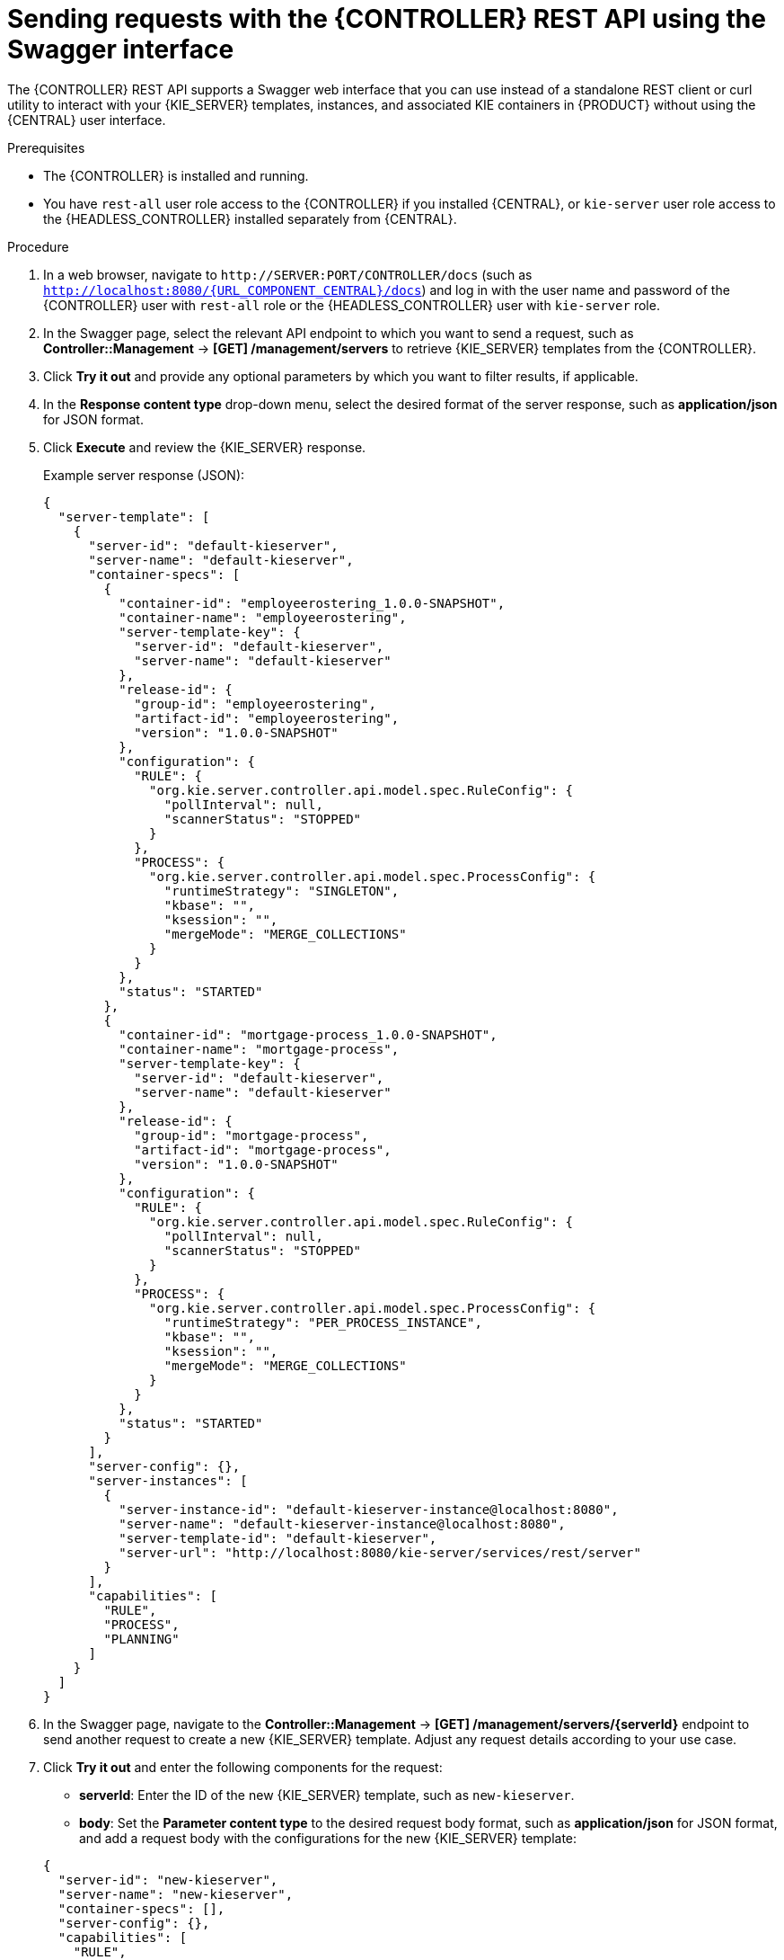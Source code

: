 [id='controller-rest-api-requests-swagger-proc_{context}']
= Sending requests with the {CONTROLLER} REST API using the Swagger interface

The {CONTROLLER} REST API supports a Swagger web interface that you can use instead of a standalone REST client or curl utility to interact with your {KIE_SERVER} templates, instances, and associated KIE containers in {PRODUCT} without using the {CENTRAL} user interface.

.Prerequisites
* The {CONTROLLER} is installed and running.
* You have `rest-all` user role access to the {CONTROLLER} if you installed {CENTRAL}, or `kie-server` user role access to the {HEADLESS_CONTROLLER} installed separately from {CENTRAL}.

.Procedure
. In a web browser, navigate to `\http://SERVER:PORT/CONTROLLER/docs` (such as `http://localhost:8080/{URL_COMPONENT_CENTRAL}/docs`) and log in with the user name and password of the {CONTROLLER} user with `rest-all` role or the {HEADLESS_CONTROLLER} user with `kie-server` role.
. In the Swagger page, select the relevant API endpoint to which you want to send a request, such as *Controller::Management* -> *[GET] /management/servers* to retrieve {KIE_SERVER} templates from the {CONTROLLER}.
. Click *Try it out* and provide any optional parameters by which you want to filter results, if applicable.
. In the *Response content type* drop-down menu, select the desired format of the server response, such as *application/json* for JSON format.
. Click *Execute* and review the {KIE_SERVER} response.
+
--
Example server response (JSON):

[source,json]
----
{
  "server-template": [
    {
      "server-id": "default-kieserver",
      "server-name": "default-kieserver",
      "container-specs": [
        {
          "container-id": "employeerostering_1.0.0-SNAPSHOT",
          "container-name": "employeerostering",
          "server-template-key": {
            "server-id": "default-kieserver",
            "server-name": "default-kieserver"
          },
          "release-id": {
            "group-id": "employeerostering",
            "artifact-id": "employeerostering",
            "version": "1.0.0-SNAPSHOT"
          },
          "configuration": {
            "RULE": {
              "org.kie.server.controller.api.model.spec.RuleConfig": {
                "pollInterval": null,
                "scannerStatus": "STOPPED"
              }
            },
            "PROCESS": {
              "org.kie.server.controller.api.model.spec.ProcessConfig": {
                "runtimeStrategy": "SINGLETON",
                "kbase": "",
                "ksession": "",
                "mergeMode": "MERGE_COLLECTIONS"
              }
            }
          },
          "status": "STARTED"
        },
        {
          "container-id": "mortgage-process_1.0.0-SNAPSHOT",
          "container-name": "mortgage-process",
          "server-template-key": {
            "server-id": "default-kieserver",
            "server-name": "default-kieserver"
          },
          "release-id": {
            "group-id": "mortgage-process",
            "artifact-id": "mortgage-process",
            "version": "1.0.0-SNAPSHOT"
          },
          "configuration": {
            "RULE": {
              "org.kie.server.controller.api.model.spec.RuleConfig": {
                "pollInterval": null,
                "scannerStatus": "STOPPED"
              }
            },
            "PROCESS": {
              "org.kie.server.controller.api.model.spec.ProcessConfig": {
                "runtimeStrategy": "PER_PROCESS_INSTANCE",
                "kbase": "",
                "ksession": "",
                "mergeMode": "MERGE_COLLECTIONS"
              }
            }
          },
          "status": "STARTED"
        }
      ],
      "server-config": {},
      "server-instances": [
        {
          "server-instance-id": "default-kieserver-instance@localhost:8080",
          "server-name": "default-kieserver-instance@localhost:8080",
          "server-template-id": "default-kieserver",
          "server-url": "http://localhost:8080/kie-server/services/rest/server"
        }
      ],
      "capabilities": [
        "RULE",
        "PROCESS",
        "PLANNING"
      ]
    }
  ]
}
----
--
. In the Swagger page, navigate to the *Controller::Management* -> *[GET] /management/servers/{serverId}* endpoint to send another request to create a new {KIE_SERVER} template. Adjust any request details according to your use case.
. Click *Try it out* and enter the following components for the request:
+
--
* *serverId*: Enter the ID of the new {KIE_SERVER} template, such as `new-kieserver`.
* *body*: Set the *Parameter content type* to the desired request body format, such as *application/json* for JSON format, and add a request body with the configurations for the new {KIE_SERVER} template:

[source,json]
----
{
  "server-id": "new-kieserver",
  "server-name": "new-kieserver",
  "container-specs": [],
  "server-config": {},
  "capabilities": [
    "RULE",
    "PROCESS",
    "PLANNING"
  ]
}
----
--
. In the *Response content type* drop-down menu, select the desired format of the server response, such as *application/json* for JSON format.
. Click *Execute* and confirm the successful {CONTROLLER} response.
+
If you encounter request errors, review the returned error code messages and adjust your request accordingly.
